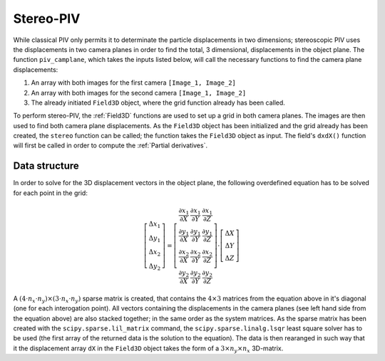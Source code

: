 ===============
Stereo-PIV
===============

While classical PIV only permits it to determinate the particle displacements in
two dimensions; stereoscopic PIV uses the displacements in two camera planes in
order to find the total, 3 dimensional, displacements in the object plane. The 
function ``piv_camplane``, which takes the inputs listed below, will call the 
necessary functions to find the camera plane displacements:

1. An array with both images for the first camera ``[Image_1, Image_2]``
2. An array with both images for the second camera ``[Image_1, Image_2]``
3. The already initiated ``Field3D`` object, where the grid function already has
   been called.

To perform stereo-PIV, the :ref:`Field3D` functions are used to set up a grid in
both camera planes. The images are then used to find both camera plane 
displacements. As the ``Field3D`` object has been initialized and the grid already
has been created, the ``stereo`` function can be called; the function takes the 
``Field3D`` object as input. The field's ``dxdX()`` function will first be called in
order to compute the :ref:`Partial derivatives`. 

^^^^^^^^^^^^^^^
Data structure
^^^^^^^^^^^^^^^

In order to solve for the 3D displacement vectors in the object plane, the following
overdefined equation has to be solved for each point in the grid:

.. math::

    \left[\begin{array}{c}\Delta x_1\\\Delta y_1\\\Delta x_2\\\Delta y_2\end{array}
    \right] = \left[\begin{array}{ccc}
    \frac{\partial x_1}{\partial X}&\frac{\partial x_1}{\partial Y}&
    \frac{\partial x_1}{\partial Z}\\
    \frac{\partial y_1}{\partial X}&\frac{\partial y_1}{\partial Y}&
    \frac{\partial y_1}{\partial Z}\\
    \frac{\partial x_2}{\partial X}&\frac{\partial x_2}{\partial Y}&
    \frac{\partial x_2}{\partial Z}\\
    \frac{\partial y_2}{\partial X}&\frac{\partial y_2}{\partial Y}&
    \frac{\partial y_2}{\partial Z}
    \end{array}\right]\cdot\left[\begin{array}{c}\Delta X\\\Delta Y\\\Delta Z
    \end{array}\right]

A :math:`(4\cdot n_x\cdot n_y)\times(3\cdot n_x\cdot n_y)` sparse matrix is created, that
contains the :math:`4\times3` matrices from the equation above in it's diagonal (one for
each interogation point). All vectors containing the displacements in the camera
planes (see left hand side from the equation above) are also stacked together; in the
same order as the system matrices. As the sparse matrix has been created with the
``scipy.sparse.lil_matrix`` command, the ``scipy.sparse.linalg.lsqr`` least square
solver has to be used (the first array of the returned data is the solution to
the equation). The data is then rearanged in such way that it the displacement
array ``dX`` in the ``Field3D`` object takes the form of a 
:math:`3\times n_y\times n_x` 3D-matrix.